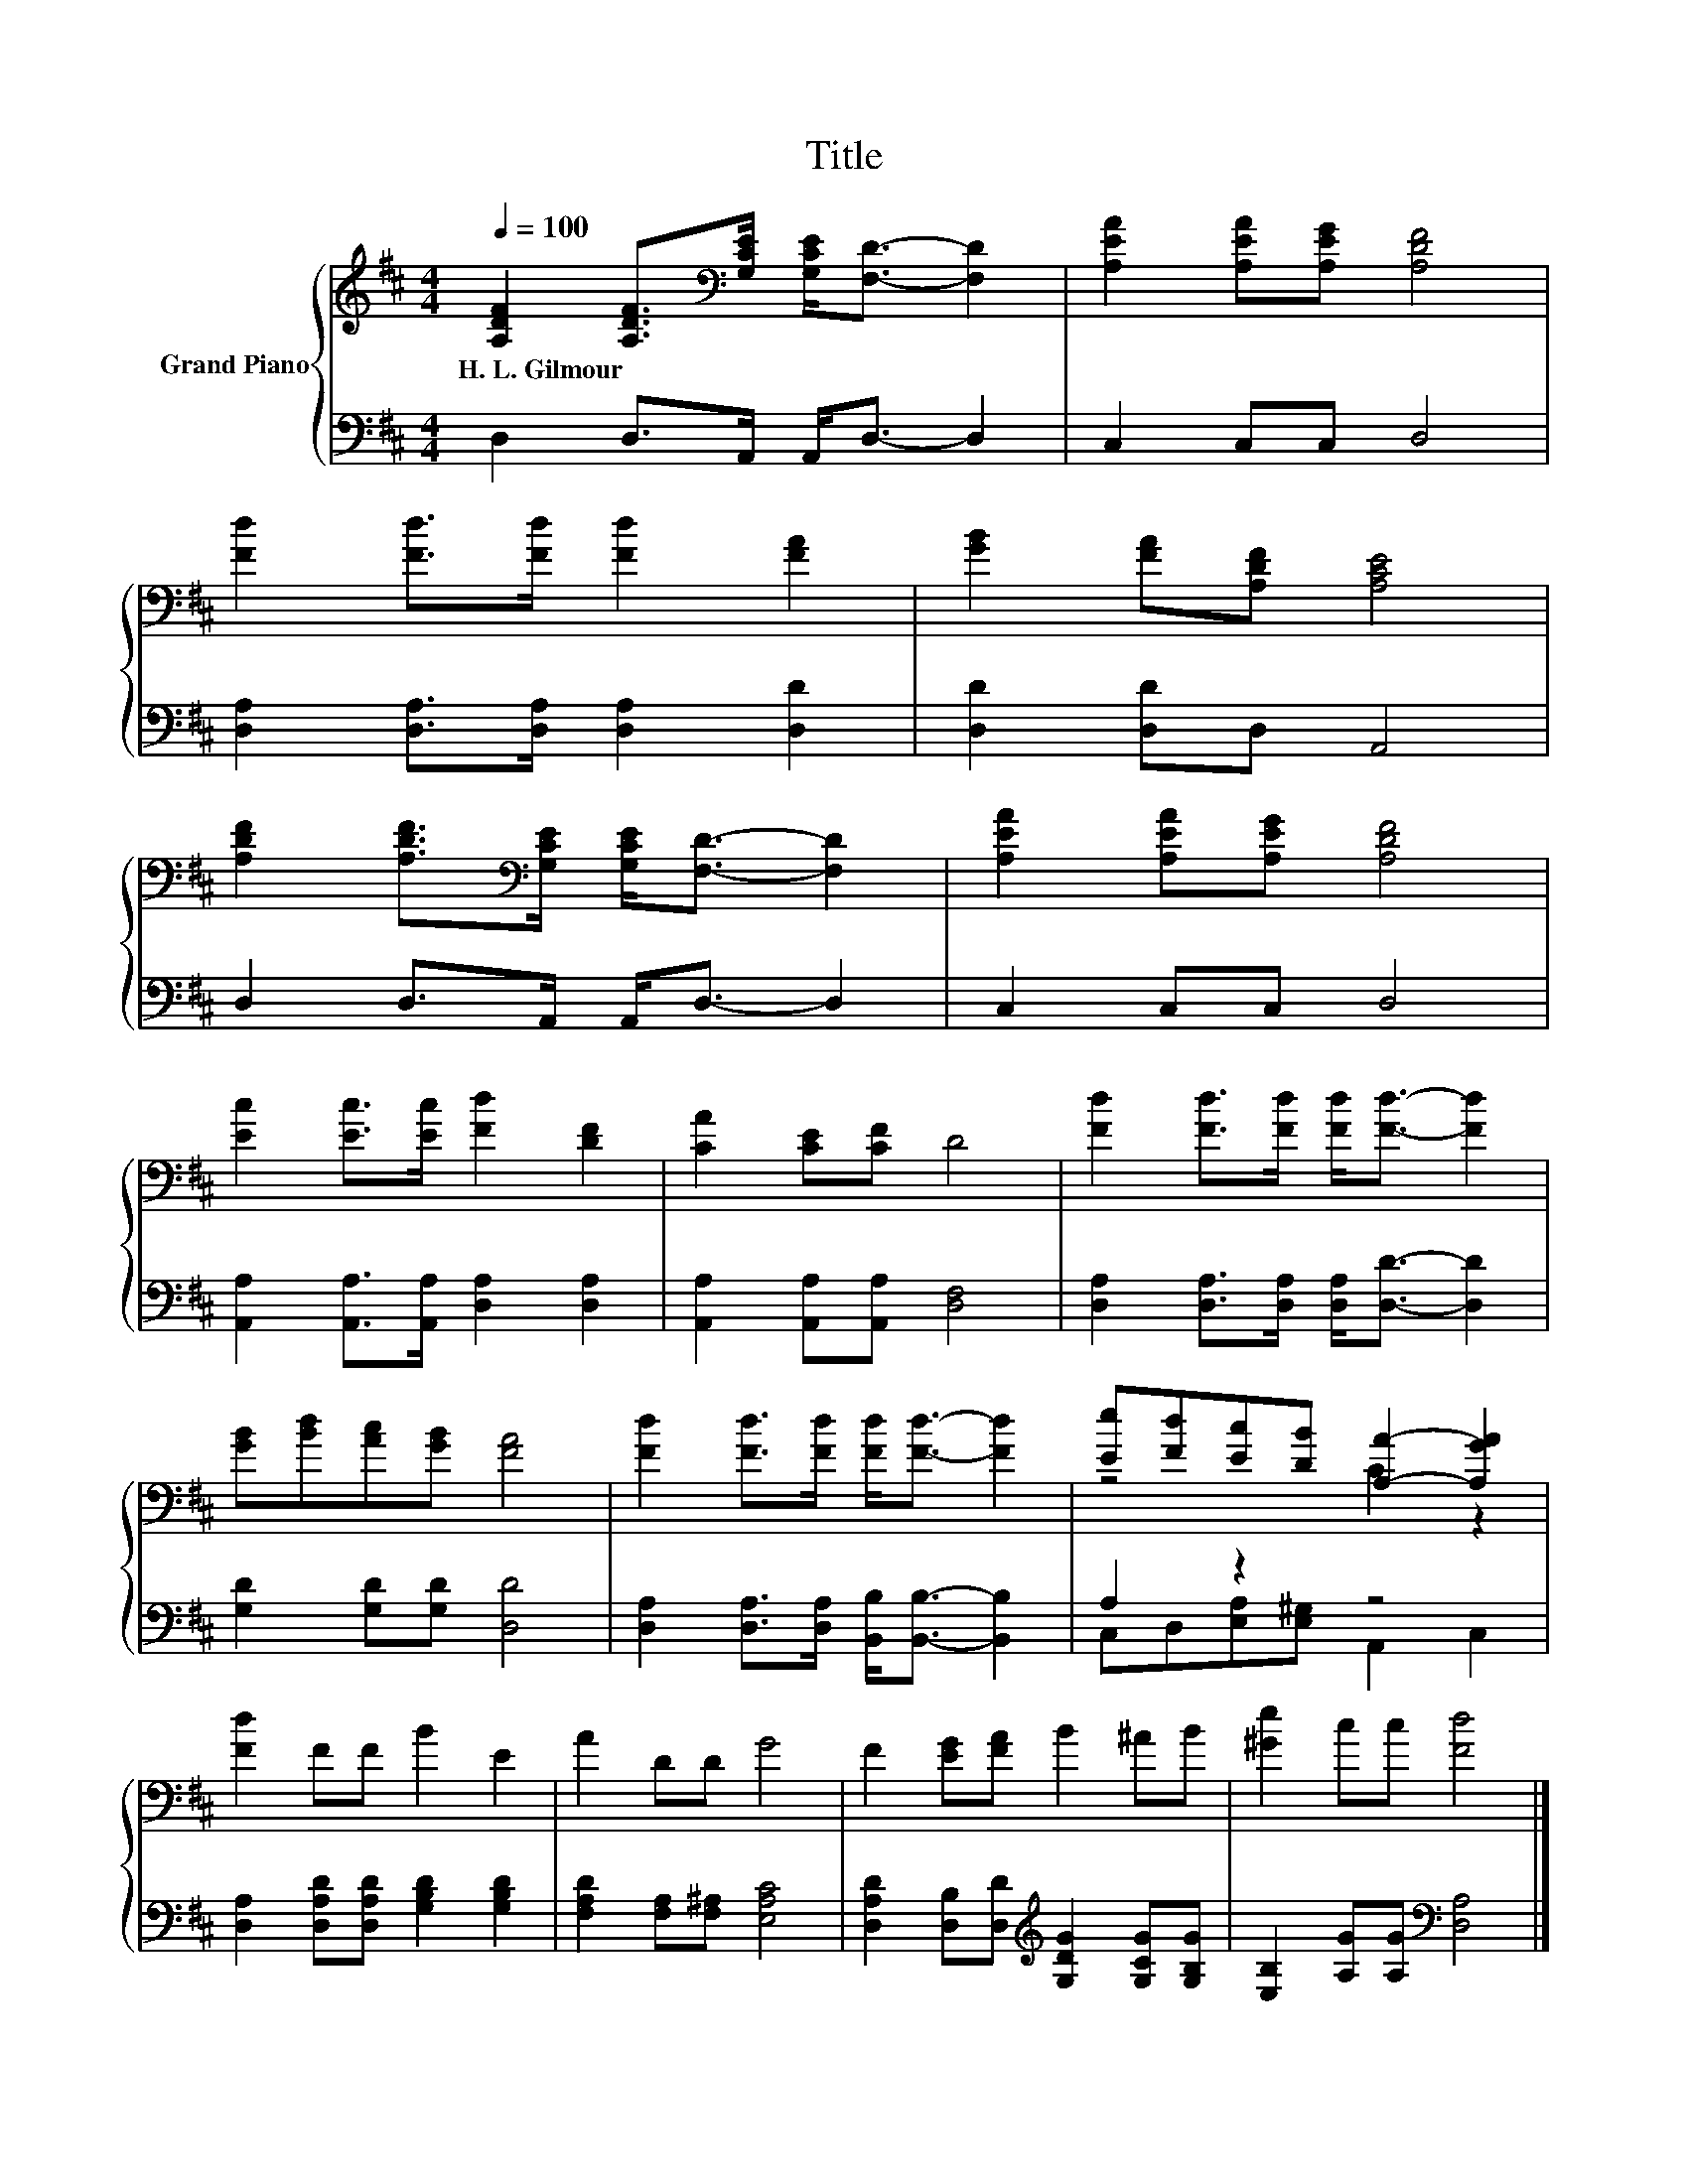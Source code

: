 X:1
T:Title
%%score { ( 1 3 ) | ( 2 4 ) }
L:1/8
Q:1/4=100
M:4/4
K:D
V:1 treble nm="Grand Piano"
V:3 treble 
V:2 bass 
V:4 bass 
V:1
 [A,DF]2 [A,DF]>[K:bass][G,CE] [G,CE]<[F,D]- [F,D]2 | [A,EA]2 [A,EA][A,EG] [A,DF]4 | %2
w: H.~L.~Gilmour * * * * *||
 [Fd]2 [Fd]>[Fd] [Fd]2 [FA]2 | [GB]2 [FA][A,DF] [A,CE]4 | %4
w: ||
 [A,DF]2 [A,DF]>[K:bass][G,CE] [G,CE]<[F,D]- [F,D]2 | [A,EA]2 [A,EA][A,EG] [A,DF]4 | %6
w: ||
 [Ec]2 [Ec]>[Ec] [Fd]2 [DF]2 | [CA]2 [CE][CF] D4 | [Fd]2 [Fd]>[Fd] [Fd]<[Fd]- [Fd]2 | %9
w: |||
 [GB][Bd][Ac][GB] [FA]4 | [Fd]2 [Fd]>[Fd] [Fd]<[Fd]- [Fd]2 | [Ee][Fd][Ec][DB] [A,A]2- [A,GA]2 | %12
w: |||
 [Fd]2 FF B2 E2 | A2 DD G4 | F2 [EG][FA] B2 ^AB | [^Ge]2 cc [Fd]4 |] %16
w: ||||
V:2
 D,2 D,>A,, A,,<D,- D,2 | C,2 C,C, D,4 | [D,A,]2 [D,A,]>[D,A,] [D,A,]2 [D,D]2 | %3
 [D,D]2 [D,D]D, A,,4 | D,2 D,>A,, A,,<D,- D,2 | C,2 C,C, D,4 | %6
 [A,,A,]2 [A,,A,]>[A,,A,] [D,A,]2 [D,A,]2 | [A,,A,]2 [A,,A,][A,,A,] [D,F,]4 | %8
 [D,A,]2 [D,A,]>[D,A,] [D,A,]<[D,D]- [D,D]2 | [G,D]2 [G,D][G,D] [D,D]4 | %10
 [D,A,]2 [D,A,]>[D,A,] [B,,B,]<[B,,B,]- [B,,B,]2 | A,2 z2 z4 | %12
 [D,A,]2 [D,A,D][D,A,D] [G,B,D]2 [G,B,D]2 | [F,A,D]2 [F,A,][F,^A,] [E,A,C]4 | %14
 [D,A,D]2 [D,B,][D,D][K:treble] [G,DG]2 [G,CG][G,B,G] | [E,B,]2 [A,G][A,G][K:bass] [D,A,]4 |] %16
V:3
 x7/2[K:bass] x9/2 | x8 | x8 | x8 | x7/2[K:bass] x9/2 | x8 | x8 | x8 | x8 | x8 | x8 | z4 C2 z2 | %12
 x8 | x8 | x8 | x8 |] %16
V:4
 x8 | x8 | x8 | x8 | x8 | x8 | x8 | x8 | x8 | x8 | x8 | C,D,[E,A,][E,^G,] A,,2 C,2 | x8 | x8 | %14
 x4[K:treble] x4 | x4[K:bass] x4 |] %16

